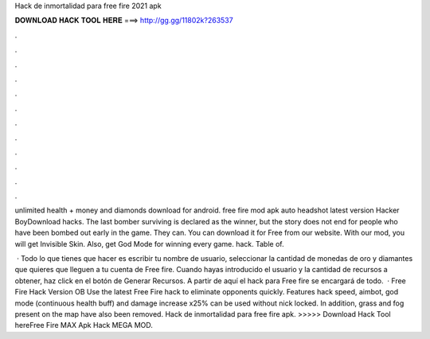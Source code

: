 Hack de inmortalidad para free fire 2021 apk



𝐃𝐎𝐖𝐍𝐋𝐎𝐀𝐃 𝐇𝐀𝐂𝐊 𝐓𝐎𝐎𝐋 𝐇𝐄𝐑𝐄 ===> http://gg.gg/11802k?263537



.



.



.



.



.



.



.



.



.



.



.



.

unlimited health + money and diamonds download for android. free fire mod apk auto headshot latest version Hacker BoyDownload hacks. The last bomber surviving is declared as the winner, but the story does not end for people who have been bombed out early in the game. They can. You can download it for Free from our website. With our mod, you will get Invisible Skin. Also, get God Mode for winning every game.  hack. Table of.

 · Todo lo que tienes que hacer es escribir tu nombre de usuario, seleccionar la cantidad de monedas de oro y diamantes que quieres que lleguen a tu cuenta de Free fire. Cuando hayas introducido el usuario y la cantidad de recursos a obtener, haz click en el botón de Generar Recursos. A partir de aquí el hack para Free fire se encargará de todo.  · Free Fire Hack Version OB Use the latest Free Fire hack to eliminate opponents quickly. Features hack speed, aimbot, god mode (continuous health buff) and damage increase x25% can be used without nick locked. In addition, grass and fog present on the map have also been removed. Hack de inmortalidad para free fire apk. >>>>> Download Hack Tool hereFree Fire MAX Apk Hack MEGA MOD.

